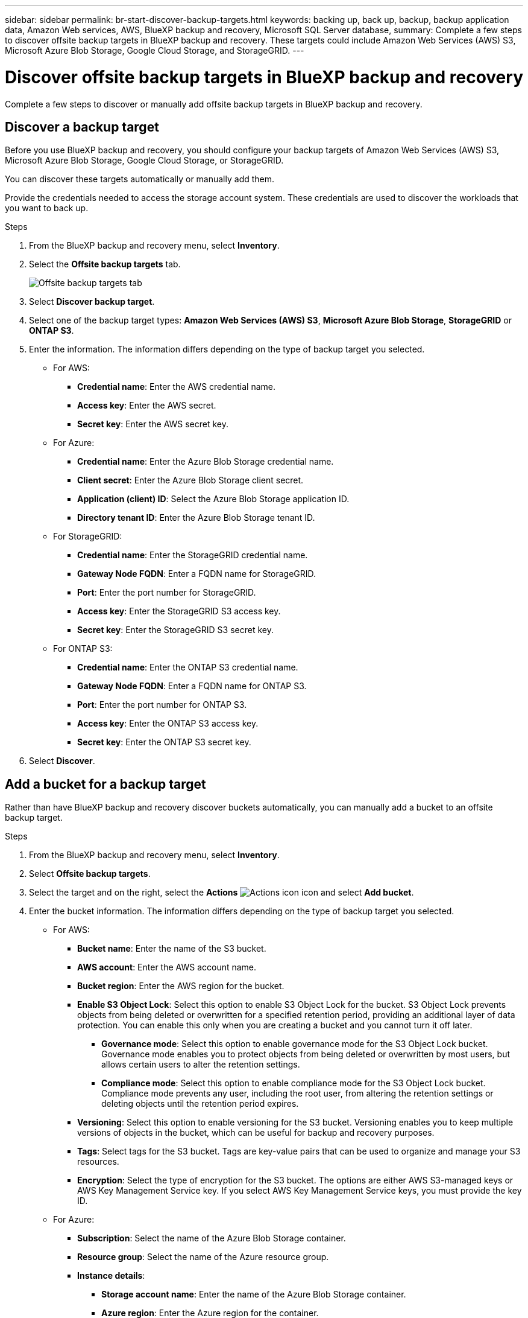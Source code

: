 ---
sidebar: sidebar
permalink: br-start-discover-backup-targets.html
keywords: backing up, back up, backup, backup application data, Amazon Web services, AWS, BlueXP backup and recovery, Microsoft SQL Server database,
summary: Complete a few steps to discover offsite backup targets in BlueXP backup and recovery. These targets could include Amazon Web Services (AWS) S3, Microsoft Azure Blob Storage, Google Cloud Storage, and StorageGRID.
---

= Discover offsite backup targets in BlueXP backup and recovery 
:hardbreaks:
:nofooter:
:icons: font
:linkattrs:
:imagesdir: ./media/

[.lead]
Complete a few steps to discover or manually add offsite backup targets in BlueXP backup and recovery. 

== Discover a backup target 

Before you use BlueXP backup and recovery, you should configure your backup targets of Amazon Web Services (AWS) S3, Microsoft Azure Blob Storage, Google Cloud Storage, or StorageGRID.

You can discover these targets automatically or manually add them.

Provide the credentials needed to access the storage account system. These credentials are used to discover the workloads that you want to back up.


.Steps
. From the BlueXP backup and recovery menu, select *Inventory*.
. Select the *Offsite backup targets* tab.
+
image:screen-br-inventory-offsite-backup-targets.png[Offsite backup targets tab]
. Select *Discover backup target*. 
. Select one of the backup target types: *Amazon Web Services (AWS) S3*, *Microsoft Azure Blob Storage*, *StorageGRID* or *ONTAP S3*.

. Enter the information. The information differs depending on the type of backup target you selected.

* For AWS: 
** *Credential name*: Enter the AWS credential name.
** *Access key*: Enter the AWS secret.
** *Secret key*: Enter the AWS secret key. 


* For Azure:
** *Credential name*: Enter the Azure Blob Storage credential name.
** *Client secret*: Enter the Azure Blob Storage client secret.
** *Application (client) ID*: Select the Azure Blob Storage application ID.
** *Directory tenant ID*: Enter the Azure Blob Storage tenant ID.


* For StorageGRID:  
** *Credential name*: Enter the StorageGRID credential name.
//** *Bucket target name*: Enter the name of the StorageGRID bucket.
//** *Tenant ID*: Enter the StorageGRID tenant ID.
** *Gateway Node FQDN*: Enter a FQDN name for StorageGRID.
** *Port*: Enter the port number for StorageGRID.
** *Access key*: Enter the StorageGRID S3 access key. 
** *Secret key*: Enter the StorageGRID S3 secret key.
//** *Connectors*: Select the BlueXP Connector for StorageGRID.  

* For ONTAP S3: 
** *Credential name*: Enter the ONTAP S3 credential name.
//** *Bucket target name*: Enter the name of the StorageGRID bucket.
//** *Storage working environment*: Select the ONTAP S3 working environment.
** *Gateway Node FQDN*: Enter a FQDN name for ONTAP S3.
** *Port*: Enter the port number for ONTAP S3.
** *Access key*: Enter the ONTAP S3 access key. 
** *Secret key*: Enter the ONTAP S3 secret key. 

. Select *Discover*.



== Add a bucket for a backup target 

Rather than have BlueXP backup and recovery discover buckets automatically, you can manually add a bucket to an offsite backup target.




.Steps
. From the BlueXP backup and recovery menu, select *Inventory*.
. Select *Offsite backup targets*.
//. Select *Discover backup target*. 
. Select the target and on the right, select the *Actions* image:icon-action.png["Actions icon"] icon and select *Add bucket*.
. Enter the bucket information. The information differs depending on the type of backup target you selected.

* For AWS: 
** *Bucket name*: Enter the name of the S3 bucket.
** *AWS account*: Enter the AWS account name.
** *Bucket region*: Enter the AWS region for the bucket.
** *Enable S3 Object Lock*: Select this option to enable S3 Object Lock for the bucket. S3 Object Lock prevents objects from being deleted or overwritten for a specified retention period, providing an additional layer of data protection. You can enable this only when you are creating a bucket and you cannot turn it off later.
*** *Governance mode*: Select this option to enable governance mode for the S3 Object Lock bucket. Governance mode enables you to protect objects from being deleted or overwritten by most users, but allows certain users to alter the retention settings.
*** *Compliance mode*: Select this option to enable compliance mode for the S3 Object Lock bucket. Compliance mode prevents any user, including the root user, from altering the retention settings or deleting objects until the retention period expires.
** *Versioning*: Select this option to enable versioning for the S3 bucket. Versioning enables you to keep multiple versions of objects in the bucket, which can be useful for backup and recovery purposes.
** *Tags*: Select tags for the S3 bucket. Tags are key-value pairs that can be used to organize and manage your S3 resources.
** *Encryption*: Select the type of encryption for the S3 bucket. The options are either AWS S3-managed keys or AWS Key Management Service key. If you select AWS Key Management Service keys, you must provide the key ID.
//* *Enable bucket key*: Select this option to enable bucket key for the S3 bucket. Bucket key reduces the cost of using server-side encryption with AWS Key Management Service by reducing the number of requests made to the service.



* For Azure: 
** *Subscription*: Select the name of the Azure Blob Storage container.
** *Resource group*: Select the name of the Azure resource group.
** *Instance details*: 
*** *Storage account name*: Enter the name of the Azure Blob Storage container.
*** *Azure region*: Enter the Azure region for the container.
*** *Performance type*: Select the performance type of either standard or premium for the Azure Blob Storage container indicating the level of performance required. 
*** *Encryption*: Select the type of encryption for the Azure Blob Storage container. The options are either Microsoft-managed keys or customer-managed keys. If you select customer-managed keys, you must provide the key vault name and key name.



* For StorageGRID: 
** *Backup target name*: Select the name of the StorageGRID bucket.
** *Bucket name*: Enter the name of the StorageGRID bucket.
** *Region*: Enter the StorageGRID region for the bucket.
** *Enable versioning*: Select this option to enable versioning for the StorageGRID bucket. Versioning enables you to keep multiple versions of objects in the bucket, which can be useful for backup and recovery purposes.
** *Object locking*: Select this option to enable object locking for the StorageGRID bucket. Object locking prevents objects from being deleted or overwritten for a specified retention period, providing an additional layer of data protection. You can enable this only when you are creating a bucket and you cannot turn it off later. 
** *Capacity*: Enter the capacity for the StorageGRID bucket. This is the maximum amount of data that can be stored in the bucket.

* For ONTAP S3: 
** *Backup target name*: Select the name of the ONTAP S3 bucket.
** *Bucket target name*: Enter the name of the ONTAP S3 bucket.
** *Capacity*: Enter the capacity for the ONTAP S3 bucket. This is the maximum amount of data that can be stored in the bucket.
** *Enable versioning*: Select this option to enable versioning for the ONTAP S3 bucket. Versioning enables you to keep multiple versions of objects in the bucket, which can be useful for backup and recovery purposes.
** *Object locking*: Select this option to enable object locking for the ONTAP S3 bucket. Object locking prevents objects from being deleted or overwritten for a specified retention period, providing an additional layer of data protection. You can enable this only when you are creating a bucket and you cannot turn it off later.

. Select *Add*.

== Change credentials for a backup target

Enter the credentials needed to access the backup target. 

.Steps
. From the BlueXP backup and recovery menu, select *Inventory*.
. Select *Offsite backup targets*.
//. Select *Discover backup target*. 
. Select the target and on the right, select the *Actions* image:icon-action.png["Actions icon"] icon and select *Change credentials*.
. Enter the new credentials for the backup target. The information differs depending on the type of backup target you selected.
. Select *Done*. 

